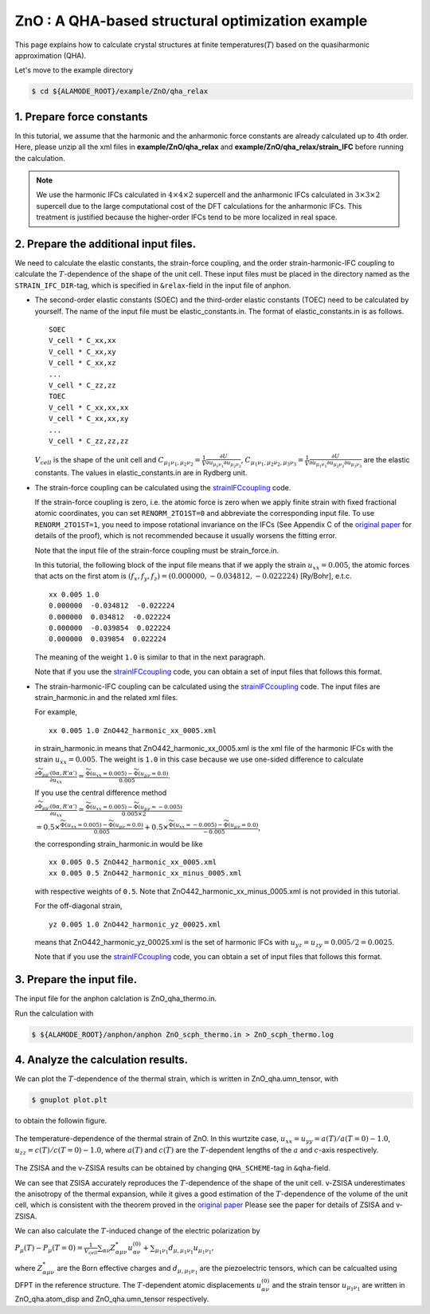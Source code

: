 .. _label_tutorial_zno_qha_relax:

.. raw:: html

    <style> .red {color:red} </style>

.. role:: red

.. |Angstrom|   unicode:: U+00C5 

ZnO : A QHA-based structural optimization example
---------------------------------------------------

This page explains how to calculate crystal structures at finite temperatures(:math:`T`) based on the quasiharmonic approximation (QHA).

Let's move to the example directory

.. code-block:: bash

  $ cd ${ALAMODE_ROOT}/example/ZnO/qha_relax

.. _tutorial_ZnO_QHA_step1:

1. Prepare force constants
~~~~~~~~~~~~~~~~~~~~~~~~~~~~~~~~~~~~~~~

In this tutorial, we assume that the harmonic and the anharmonic force constants are already calculated up to 4th order.
Here, please unzip all the xml files in **example/ZnO/qha_relax** and **example/ZnO/qha_relax/strain_IFC** before running the calculation.


.. note::
  We use the harmonic IFCs calculated in :math:`4\times 4\times 2` supercell 
  and the anharmonic IFCs calculated in :math:`3\times 3\times 2` supercell
  due to the large computational cost of the DFT calculations for the 
  anharmonic IFCs.
  This treatment is justified because the higher-order IFCs tend to be more localized 
  in real space.

.. _tutorial_ZnO_QHA_step2:

2. Prepare the additional input files.
~~~~~~~~~~~~~~~~~~~~~~~~~~~~~~~~~~~~~~~

We need to calculate the elastic constants, the strain-force coupling, and the order strain-harmonic-IFC coupling
to calculate the :math:`T`-dependence of the shape of the unit cell.
These input files must be placed in the directory named as the ``STRAIN_IFC_DIR``-tag, 
which is specified in ``&relax``-field in the input file of :red:`anphon`.

* The second-order elastic constants (SOEC) and the third-order elastic constants (TOEC) need to be calculated by yourself.
  The name of the input file must be :red:`elastic_constants.in`.
  The format of :red:`elastic_constants.in` is as follows.
  ::
    SOEC
    V_cell * C_xx,xx
    V_cell * C_xx,xy
    V_cell * C_xx,xz
    ...
    V_cell * C_zz,zz
    TOEC
    V_cell * C_xx,xx,xx
    V_cell * C_xx,xx,xy
    ...
    V_cell * C_zz,zz,zz

  :math:`V_{cell}` is the shape of the unit cell and 
  :math:`C_{\mu_1 \nu_1, \mu_2 \nu_2} = \frac{1}{V}\frac{\partial U}{\partial u_{\mu_1 \nu_1} \partial u_{\mu_2 \nu_2}}`,
  :math:`C_{\mu_1 \nu_1, \mu_2 \nu_2, \mu_3 \nu_3} = \frac{1}{V}\frac{\partial U}{\partial u_{\mu_1 \nu_1} \partial u_{\mu_2 \nu_2} \partial u_{\mu_3 \nu_3}}`
  are the elastic constants.
  The values in :red:`elastic_constants.in` are in Rydberg unit.

* The strain-force coupling can be calculated using the `strainIFCcoupling <https://github.com/r-masuki/strainIFCcoupling>`_ code.

  If the strain-force coupling is zero, i.e. the atomic force is zero when we apply finite strain with fixed fractional atomic coordinates, you can set ``RENORM_2TO1ST=0`` and abbreviate the corresponding input file.
  To use ``RENORM_2TO1ST=1``, you need to impose rotational invariance on the IFCs (See Appendix C of the `original paper <https://arxiv.org/abs/2302.04537>`_ for details of the proof), which is not recommended because it usually worsens the fitting error.

  Note that the input file of the strain-force coupling must be :red:`strain_force.in`.

  In this tutorial, the following block of the input file means that  
  if we apply the strain :math:`u_{xx}= 0.005`, the atomic forces that acts on the first atom is 
  :math:`(f_x, f_y, f_z) = (0.000000,  -0.034812,  -0.022224)` [Ry/Bohr], e.t.c.
  ::
    xx 0.005 1.0
    0.000000  -0.034812  -0.022224
    0.000000  0.034812  -0.022224
    0.000000  -0.039854  0.022224
    0.000000  0.039854  0.022224

  The meaning of the weight ``1.0`` is similar to that in the next paragraph.

  Note that if you use the `strainIFCcoupling <https://github.com/r-masuki/strainIFCcoupling>`_ code, you can obtain a set of input files that follows this format.

* The strain-harmonic-IFC coupling can be calculated using the `strainIFCcoupling <https://github.com/r-masuki/strainIFCcoupling>`_ code.
  The input files are :red:`strain_harmonic.in` and the related xml files.
  
  For example,
  ::
    xx 0.005 1.0 ZnO442_harmonic_xx_0005.xml

  in :red:`strain_harmonic.in` means that :red:`ZnO442_harmonic_xx_0005.xml` is the xml file of the harmonic IFCs with the strain :math:`u_{xx} = 0.005`. The weight is ``1.0`` in this case because we use one-sided difference to calculate 

  :math:`\frac{\partial \widetilde{\Phi}_{\mu\mu'}(0\alpha,R'\alpha')}{\partial u_{xx}} \simeq \frac{\widetilde{\Phi}(u_{xx} = 0.005) - \widetilde{\Phi}(u_{\mu \nu} = 0.0)}{0.005}`.
  
  If you use the central difference method 

  :math:`\frac{\partial \widetilde{\Phi}_{\mu\mu'}(0\alpha,R'\alpha')}{\partial u_{xx}} \simeq \frac{\widetilde{\Phi}(u_{xx} = 0.005) - \widetilde{\Phi}(u_{\mu \nu} = -0.005)}{0.005\times2}`

  :math:`= 0.5\times \frac{\widetilde{\Phi}(u_{xx} = 0.005) - \widetilde{\Phi}(u_{\mu \nu} = 0.0)}{0.005} + 0.5\times \frac{\widetilde{\Phi}(u_{xx} = -0.005) - \widetilde{\Phi}(u_{\mu \nu} = 0.0)}{-0.005}`,

  the corresponding :red:`strain_harmonic.in` would be like
  ::
    xx 0.005 0.5 ZnO442_harmonic_xx_0005.xml
    xx 0.005 0.5 ZnO442_harmonic_xx_minus_0005.xml

  with respective weights of ``0.5``. Note that :red:`ZnO442_harmonic_xx_minus_0005.xml` is not provided in this tutorial.

  For the off-diagonal strain,
  :: 
    yz 0.005 1.0 ZnO442_harmonic_yz_00025.xml
  
  means that :red:`ZnO442_harmonic_yz_00025.xml` is the set of harmonic IFCs with :math:`u_{yz} = u_{zy} = 0.005/2 = 0.0025`.

  Note that if you use the `strainIFCcoupling <https://github.com/r-masuki/strainIFCcoupling>`_ code, you can obtain a set of input files that follows this format.

.. _tutorial_ZnO_QHA_step3:

3. Prepare the input file.
~~~~~~~~~~~~~~~~~~~~~~~~~~~~~~~~~~~~~~~

The input file for the :red:`anphon` calclation is :red:`ZnO_qha_thermo.in`.

Run the calculation with 

.. code-block:: bash 

  $ ${ALAMODE_ROOT}/anphon/anphon ZnO_scph_thermo.in > ZnO_scph_thermo.log


.. _tutorial_ZnO_QHA_step4:

4. Analyze the calculation results.
~~~~~~~~~~~~~~~~~~~~~~~~~~~~~~~~~~~~~~~

We can plot the :math:`T`-dependence of the thermal strain, which is written in :red:`ZnO_qha.umn_tensor`, with 

.. code-block:: bash

  $ gnuplot plot.plt

to obtain the followin figure.

.. figure:: ../../img/ZnO_thermal_strain.png
  :scale: 30%
  :align: center

  The temperature-dependence of the thermal strain of ZnO. In this wurtzite case, :math:`u_{xx} = u_{yy} = a(T)/a(T=0)-1.0`, :math:`u_{zz} = c(T)/c(T=0)-1.0`, where :math:`a(T)` and :math:`c(T)` are the :math:`T`-dependent lengths of the :math:`a` and :math:`c`-axis respectively.

The ZSISA and the v-ZSISA results can be obtained by changing ``QHA_SCHEME``-tag in ``&qha``-field.

We can see that ZSISA accurately reproduces the :math:`T`-dependence of the shape of the unit cell.
v-ZSISA underestimates the anisotropy of the thermal expansion, while it gives a good estimation of the :math:`T`-dependence of the volume of the unit cell, which is consistent with the theorem proved in the `original paper <https://arxiv.org/abs/2302.04537>`_ Please see the paper for details of ZSISA and v-ZSISA.

We can also calculate the :math:`T`-induced change of the electric polarization by 

:math:`P_{\mu}(T) - P_{\mu}(T=0) =\frac{1}{V_{cell}} \sum_{\alpha \nu} Z^*_{\alpha \mu \nu} u^{(0)}_{\alpha \nu}+\sum_{\mu_1 \nu_1}d_{\mu, \mu_1 \nu_1} u_{\mu_1 \nu_1},`

where :math:`Z^*_{\alpha \mu \nu}` are the Born effective charges and :math:`d_{\mu, \mu_1 \nu_1}` are the piezoelectric tensors, which can be calcualted using DFPT in the reference structure. The :math:`T`-dependent atomic displacements :math:`u^{(0)}_{\alpha \nu}` and the strain tensor :math:`u_{\mu_1 \nu_1}` are written in :red:`ZnO_qha.atom_disp` and :red:`ZnO_qha.umn_tensor` respectively.
